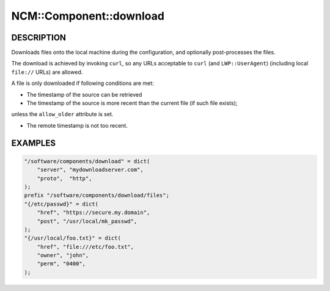 
##########################
NCM\::Component\::download
##########################


***********
DESCRIPTION
***********


Downloads files onto the local machine during the configuration,
and optionally post-processes the files.

The download is achieved by invoking \ ``curl``\ ,
so any URLs acceptable to \ ``curl``\  (and \ ``LWP::UserAgent``\ )
(including local \ ``file://``\  URLs) are allowed.

A file is only downloaded if following conditions are met:


- The timestamp of the source can be retrieved



- The timestamp of the source is more recent than the current file (if such file exists);
unless the \ ``allow_older``\  attribute is set.



- The remote timestamp is not too recent.




********
EXAMPLES
********



.. code-block:: perl

     "/software/components/download" = dict(
         "server", "mydownloadserver.com",
         "proto",  "http",
     );
     prefix "/software/components/download/files";
     "{/etc/passwd}" = dict(
         "href", "https://secure.my.domain",
         "post", "/usr/local/mk_passwd",
     );
     "{/usr/local/foo.txt}" = dict(
         "href", "file:///etc/foo.txt",
         "owner", "john",
         "perm", "0400",
     );


